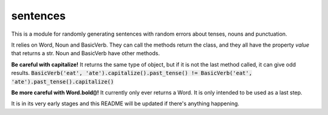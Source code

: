 sentences
=========

This is a module for randomly generating sentences with random errors about tenses, nouns and punctuation.

It relies on Word, Noun and BasicVerb. They can call the methods return the class, and they all have the property
`value` that returns a str.  Noun and BasicVerb have other methods.

**Be careful with capitalize!** It returns the same type of object, but if it is not the last method called, it can
give odd results.
:code:`BasicVerb('eat', 'ate').capitalize().past_tense() != BasicVerb('eat', 'ate').past_tense().capitalize()`

**Be more careful with Word.bold()!** It currently only ever returns a Word. It is only intended to be used as a last
step.

It is in its very early stages and this README will be updated if there's anything happening.
